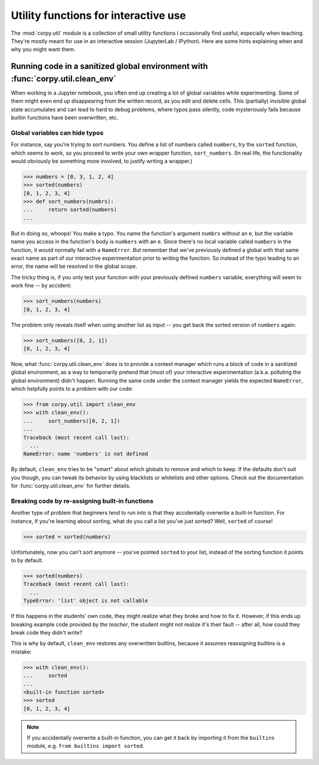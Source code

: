 =====================================
Utility functions for interactive use
=====================================

The :mod:`corpy.util` module is a collection of small utility functions I
occasionally find useful, especially when teaching. They're mostly meant for use
in an interactive session (JupyterLab / IPython). Here are some hints explaining
when and why you might want them.

Running code in a sanitized global environment with :func:`corpy.util.clean_env`
================================================================================

When working in a Jupyter notebook, you often end up creating a lot of global
variables while experimenting. Some of them might even end up disappearing from
the written record, as you edit and delete cells. This (partially) invisible
global state accumulates and can lead to hard to debug problems, where typos
pass silently, code mysteriously fails because builtin functions have been
overwritten, etc.

Global variables can hide typos
-------------------------------

For instance, say you're trying to sort numbers. You define a list of numbers
called ``numbers``, try the ``sorted`` function, which seems to work, so you
proceed to write your own wrapper function, ``sort_numbers``. (In real life, the
functionality would obviously be something more involved, to justify writing a
wrapper.)

.. code:: python

    >>> numbers = [0, 3, 1, 2, 4]
    >>> sorted(numbers)
    [0, 1, 2, 3, 4]
    >>> def sort_numbers(numbrs):
    ...     return sorted(numbers)
    ...

But in doing so, whoops! You make a typo. You name the function's argument
``numbrs`` without an ``e``, but the variable name you access in the function's
body is ``numbers`` *with* an ``e``. Since there's no local variable called
``numbers`` in the function, it would normally fail with a ``NameError``. But
remember that we've previously defined a global with that same exact name as
part of our interactive experimentation prior to writing the function. So
instead of the typo leading to an error, the name will be resolved in the global
scope.

The tricky thing is, if you only test your function with your previously defined
``numbers`` variable, everything will seem to work fine -- by accident:

.. code:: python

    >>> sort_numbers(numbers)
    [0, 1, 2, 3, 4]

The problem only reveals itself when using another list as input -- you get back
the sorted version of ``numbers`` again:

.. code:: python

    >>> sort_numbers([0, 2, 1])
    [0, 1, 2, 3, 4]

Now, what :func:`corpy.util.clean_env` does is to provide a context manager
which runs a block of code in a sanitized global environment, as a way to
temporarily pretend that (most of) your interactive experimentation (a.k.a.
polluting the global environment) didn't happen. Running the same code under the
context manager yields the expected ``NameError``, which helpfully points to a
problem with our code:

.. code:: python

    >>> from corpy.util import clean_env
    >>> with clean_env():
    ...     sort_numbers([0, 2, 1])
    ...
    Traceback (most recent call last):
      ...
    NameError: name 'numbers' is not defined

By default, ``clean_env`` tries to be "smart" about which globals to remove and
which to keep. If the defaults don't suit you though, you can tweak its behavior
by using blacklists or whitelists and other options. Check out the documentation
for :func:`corpy.util.clean_env` for further details.

Breaking code by re-assigning built-in functions
------------------------------------------------

Another type of problem that beginners tend to run into is that they
accidentally overwrite a built-in function. For instance, if you're learning
about sorting, what do you call a list you've just sorted? Well, ``sorted`` of
course!

.. code:: python

    >>> sorted = sorted(numbers)

Unfortunately, now you can't sort anymore -- you've pointed ``sorted`` to your
list, instead of the sorting function it points to by default.

.. code:: python

    >>> sorted(numbers)
    Traceback (most recent call last):
      ...
    TypeError: 'list' object is not callable

If this happens in the students' own code, they might realize what they broke
and how to fix it. However, if this ends up breaking example code provided *by
the teacher*, the student might not realize it's their fault -- after all, how
could they break code they didn't write?

This is why by default, ``clean_env`` restores any overwritten builtins, because
it assumes reassigning builtins is a mistake:

.. code:: python

    >>> with clean_env():
    ...     sorted
    ...
    <built-in function sorted>
    >>> sorted
    [0, 1, 2, 3, 4]

.. note::

   If you accidentally overwrite a built-in function, you can get it back by
   importing it from the ``builtins`` module, e.g. ``from builtins import
   sorted``.
